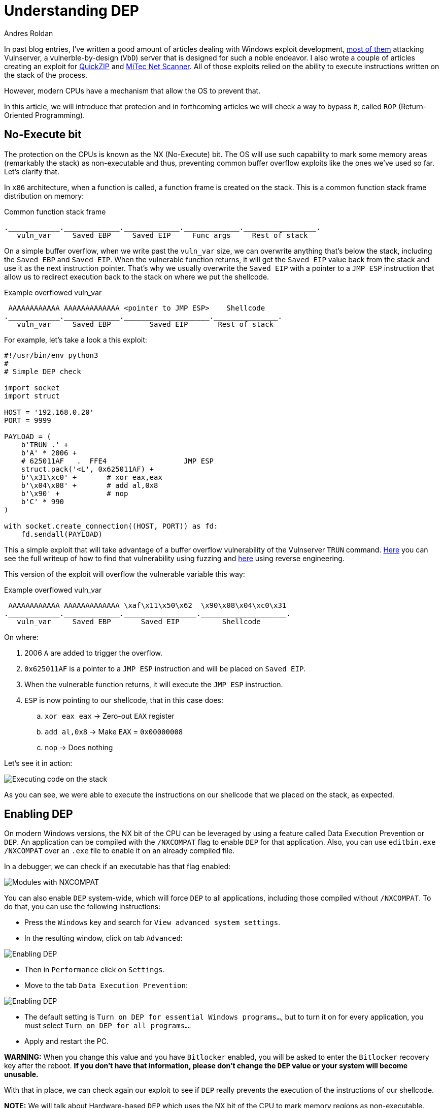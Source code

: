 :slug: understanding-dep/
:date: 2020-08-21
:category: attacks
:subtitle: Let's protect the stack
:tags: osee, training, exploit
:image: cover.png
:alt: Photo by Liam Tucker on Unsplash
:description: This post will show how the Data Execution Prevention (DEP) security mechanism works and what are the implication for exploit development.
:keywords: Bussiness, Information, Security, Protection, Hacking, Exploit, OSEE, Ethical Hacking, Pentesting
:author: Andres Roldan
:writer: aroldan
:name: Andres Roldan
:about1: Cybersecurity Specialist, OSCE, OSCP, CHFI
:about2: "We don't need the key, we'll break in" RATM
:source: https://unsplash.com/photos/cVMaxt672ss

= Understanding DEP

In past blog entries, I've written a good amount of articles dealing
with Windows exploit development, link:../tags/vulnserver/[most of them]
attacking Vulnserver, a vulnerble-by-design (`VbD`) server that is designed
for such a noble endeavor. I also wrote a couple of articles creating an
exploit for link:../exploiting-quickzip/[QuickZIP] and
link:../exploiting-netscanner/[MiTec Net Scanner]. All of those exploits
relied on the ability to execute instructions written on the stack of the
process.

However, modern CPUs have a mechanism that allow the OS to prevent that.

In this article, we will introduce that protecion and in forthcoming articles
we will check a way to bypass it, called `ROP` (Return-Oriented Programming).

== No-Execute bit

The protection on the CPUs is known as the NX (No-Execute) bit. The OS will
use such capability to mark some memory areas (remarkably the stack) as
non-executable and thus, preventing common buffer overflow exploits like the
ones we've used so far. Let's clarify that.

In `x86` architecture, when a function is called, a function frame is created
on the stack. This is a common function stack frame distribution on memory:

.Common function stack frame
[source,text]
----
.____________._____________._____________._____________._________________.
   vuln_var     Saved EBP     Saved EIP     Func args     Rest of stack
----

On a simple buffer overflow, when we write past the `vuln_var` size,
we can overwrite anything that's below the stack, including the `Saved EBP`
and `Saved EIP`. When the vulnerable function returns, it will get the
`Saved EIP` value back from the stack and use it as the next instruction
pointer. That's why we usually overwrite the `Saved EIP` with a pointer
to a `JMP ESP` instruction that allow us to redirect execution back to the
stack on where we put the shellcode.

.Example overflowed vuln_var
[source,text]
----
 AAAAAAAAAAAA AAAAAAAAAAAAA <pointer to JMP ESP>    Shellcode
.____________._____________.____________________._______________.
   vuln_var     Saved EBP         Saved EIP       Rest of stack
----

For example, let's take a look a this exploit:

[source,python]
----
#!/usr/bin/env python3
#
# Simple DEP check

import socket
import struct

HOST = '192.168.0.20'
PORT = 9999

PAYLOAD = (
    b'TRUN .' +
    b'A' * 2006 +
    # 625011AF   .  FFE4                  JMP ESP
    struct.pack('<L', 0x625011AF) +
    b'\x31\xc0' +       # xor eax,eax
    b'\x04\x08' +       # add al,0x8
    b'\x90' +           # nop
    b'C' * 990
)

with socket.create_connection((HOST, PORT)) as fd:
    fd.sendall(PAYLOAD)
----

This a simple exploit that will take advantage of a buffer overflow
vulnerability of the Vulnserver `TRUN` command. link:../vulnserver-trun/[Here]
you can see the full writeup of how to find that vulnerability using fuzzing
and link:../reversing-vulnserver/[here] using reverse engineering.

This version of the exploit will overflow the vulnerable variable this way:

.Example overflowed vuln_var
[source,text]
----
 AAAAAAAAAAAA AAAAAAAAAAAAA \xaf\x11\x50\x62  \x90\x08\x04\xc0\x31
.____________._____________._________________.____________________.
   vuln_var     Saved EBP       Saved EIP          Shellcode
----

On where:

. 2006 `A` are added to trigger the overflow.
. `0x625011AF` is a pointer to a `JMP ESP` instruction and will be placed on
`Saved EIP`.
. When the vulnerable function returns, it will execute the `JMP ESP`
instruction.
. `ESP` is now pointing to our shellcode, that in this case does:
.. `xor eax eax` -> Zero-out `EAX` register
.. `add al,0x8` -> Make `EAX` = `0x00000008`
.. `nop` -> Does nothing

Let's see it in action:

image::exec-stack1.gif[Executing code on the stack]

As you can see, we were able to execute the instructions on our shellcode that
we placed on the stack, as expected.

== Enabling DEP

On modern Windows versions, the NX bit of the CPU can be leveraged by using a
feature called Data Execution Prevention or `DEP`. An application can be
compiled with the `/NXCOMPAT` flag to enable `DEP` for that application. Also,
you can use `editbin.exe /NXCOMPAT` over an `.exe` file to enable it on
an already compiled file.

In a debugger, we can check if an executable has that flag enabled:

image::nxenabled.png[Modules with NXCOMPAT]

You can also enable `DEP` system-wide, which will force `DEP` to all
applications, including those compiled without `/NXCOMPAT`. To do that,
you can use the following instructions:

* Press the `Windows` key and search for `View advanced system settings`.
* In the resulting window, click on tab `Advanced`:

image::enable-dep1.png[Enabling DEP]

* Then in `Performance` click on `Settings`.
* Move to the tab `Data Execution Prevention`:

image::enable-dep2.png[Enabling DEP]

* The default setting is `Turn on DEP for essential Windows programs...`, but
to turn it on for every application, you must select
`Turn on DEP for all programs...`.
* Apply and restart the PC.

*WARNING:* When you change this value and you have `Bitlocker` enabled, you
will be asked to enter the `Bitlocker` recovery key after the reboot. *If you
don't have that information, please don't change the `DEP` value or your system
will become unusable.*

With that in place, we can check again our exploit to see if `DEP` really
prevents the execution of the instructions of our shellcode.

*NOTE:* We will talk about Hardware-based `DEP` which uses the NX bit of the
CPU to mark memory regions as non-executable. Software-based `DEP` will
only prevent SEH-based overflows and it's not in the scope of this article.
You can get more information on SEH-based
exploits link:../vulnserver-gmon/[here].

== Executing shellcode with DEP enabled

Now, after enabling `DEP` system-wide, let's execute our exploit again:

image::exec-stack2.gif[DEP enabled]

Several things have happened:

. The overflow is performed.
. The `Saved EIP` value was overwritten successfully with the pointer
to `JMP ESP`.
. The `JMP ESP` instruction is performed and execution flow is rediected to
the stack on where our shellcode is placed.
. However, when it tries to execute the first instruction on the shellcode
(`xor eax,eax`), an `Access violation` exception is triggered, which means
that it was trying to execute code on a memory region marked as non-executable.
`DEP` worked.

== Bypassing DEP

Now, we cannot execute instructions placed on the stack, but we control the
execution flow of the application. Howeverr, the stack is a place where
the application (and therefore, the exploit) can read and write data and
by controlling both (the execution flow and the stack), we can do wonders.

In the previous example, we couldn't execute the instructions on the
shellcode, but we *were able* to execute a single instruction: `JMP ESP`.
We did that by placing the *pointer* to the instruction in the right place.

We can use that to run arbitrary code, without executing a single instruction
on the stack. Let's welcome Return-Oriented Programming.

== Conclusions

This article show a mechanism created to prevent the exploitation of
buffer overflow vulnerabilities. `DEP` surely leaves behind common exploits.
However, in the next article we will see how to bypass `DEP` using
Return-Oriented Programming and then we can create a fully working exploit
that triggers a reverse TCP shell on a DEP-enabled application.
